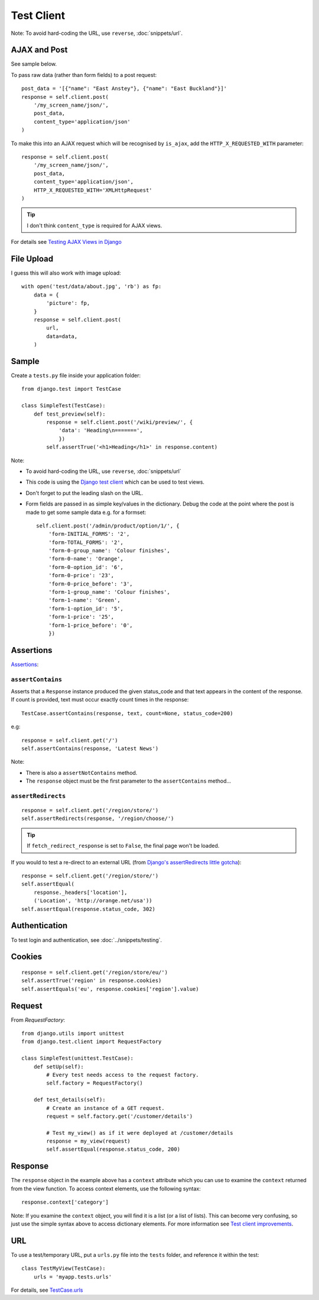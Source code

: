 Test Client
***********

.. highlight:: python

Note: To avoid hard-coding the URL, use ``reverse``, :doc:`snippets/url`.

AJAX and Post
=============

See sample below.

To pass raw data (rather than form fields) to a post request::

  post_data = '[{"name": "East Anstey"}, {"name": "East Buckland"}]'
  response = self.client.post(
      '/my_screen_name/json/',
      post_data,
      content_type='application/json'
  )

To make this into an AJAX request which will be recognised by ``is_ajax``,
add the ``HTTP_X_REQUESTED_WITH`` parameter::

  response = self.client.post(
      '/my_screen_name/json/',
      post_data,
      content_type='application/json',
      HTTP_X_REQUESTED_WITH='XMLHttpRequest'
  )

.. tip:: I don't think ``content_type`` is required for AJAX views.

For details see `Testing AJAX Views in Django`_

File Upload
===========

I guess this will also work with image upload::

  with open('test/data/about.jpg', 'rb') as fp:
      data = {
          'picture': fp,
      }
      response = self.client.post(
          url,
          data=data,
      )

Sample
======

Create a ``tests.py`` file inside your application folder::

  from django.test import TestCase

  class SimpleTest(TestCase):
      def test_preview(self):
          response = self.client.post('/wiki/preview/', {
              'data': 'Heading\n=======',
              })
          self.assertTrue('<h1>Heading</h1>' in response.content)

Note:

- To avoid hard-coding the URL, use ``reverse``, :doc:`snippets/url`
- This code is using the `Django test client`_ which can be used to test views.
- Don't forget to put the leading slash on the URL.
- Form fields are passed in as simple key/values in the dictionary.  Debug the
  code at the point where the post is made to get some sample data e.g. for a
  formset:

  ::

    self.client.post('/admin/product/option/1/', {
        'form-INITIAL_FORMS': '2',
        'form-TOTAL_FORMS': '2',
        'form-0-group_name': 'Colour finishes',
        'form-0-name': 'Orange',
        'form-0-option_id': '6',
        'form-0-price': '23',
        'form-0-price_before': '3',
        'form-1-group_name': 'Colour finishes',
        'form-1-name': 'Green',
        'form-1-option_id': '5',
        'form-1-price': '25',
        'form-1-price_before': '0',
        })

Assertions
==========

Assertions_:

``assertContains``
------------------

Asserts that a ``Response`` instance produced the given status_code and
that text appears in the content of the response.  If count is provided,
text must occur exactly count times in the response::

  TestCase.assertContains(response, text, count=None, status_code=200)

e.g::

  response = self.client.get('/')
  self.assertContains(response, 'Latest News')

Note:

- There is also a ``assertNotContains`` method.
- The ``response`` object must be the first parameter to the
  ``assertContains`` method...

``assertRedirects``
-------------------

::

  response = self.client.get('/region/store/')
  self.assertRedirects(response, '/region/choose/')

.. tip:: If ``fetch_redirect_response`` is set to ``False``, the final page
         won't be loaded.

If you would to test a re-direct to an external URL (from
`Django's assertRedirects little gotcha`_)::

  response = self.client.get('/region/store/')
  self.assertEqual(
      response._headers['location'],
      ('Location', 'http://orange.net/usa'))
  self.assertEqual(response.status_code, 302)

Authentication
==============

To test login and authentication, see :doc:`../snippets/testing`.

Cookies
=======

::

  response = self.client.get('/region/store/eu/')
  self.assertTrue('region' in response.cookies)
  self.assertEquals('eu', response.cookies['region'].value)

Request
=======

From `RequestFactory`::

  from django.utils import unittest
  from django.test.client import RequestFactory

  class SimpleTest(unittest.TestCase):
      def setUp(self):
          # Every test needs access to the request factory.
          self.factory = RequestFactory()

      def test_details(self):
          # Create an instance of a GET request.
          request = self.factory.get('/customer/details')

          # Test my_view() as if it were deployed at /customer/details
          response = my_view(request)
          self.assertEqual(response.status_code, 200)

Response
========

The ``response`` object in the example above has a ``context`` attribute which
you can use to examine the ``context`` returned from the view function.  To
access context elements, use the following syntax::

  response.context['category']

Note: If you examine the ``context`` object, you will find it is a list (or a
list of lists).  This can become very confusing, so just use the simple syntax
above to access dictionary elements.  For more information see
`Test client improvements`_.

URL
===

To use a test/temporary URL, put a ``urls.py`` file into the ``tests`` folder,
and reference it within the test::

  class TestMyView(TestCase):
      urls = 'myapp.tests.urls'

For details, see `TestCase.urls`_


.. _`Django test client`: http://docs.djangoproject.com/en/1.1/topics/testing/#module-django.test.client
.. _`Django's assertRedirects little gotcha`: http://devblog.point2.com/2010/04/23/djangos-assertredirects-little-gotcha/
.. _`RequestFactory`: https://docs.djangoproject.com/en/dev/topics/testing/#the-request-factory
.. _`Test client improvements`: http://docs.djangoproject.com/en/1.1/releases/1.1/#test-client-improvements
.. _`TestCase.urls`: https://docs.djangoproject.com/en/dev/topics/testing/#urlconf-configuration
.. _`Testing AJAX Views in Django`: http://ericholscher.com/blog/2009/apr/16/testing-ajax-views-django/
.. _Assertions: http://docs.djangoproject.com/en/1.1/topics/testing/#assertions
